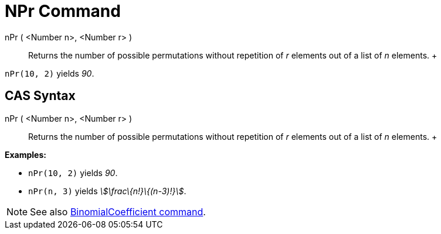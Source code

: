 = NPr Command

nPr ( <Number n>, <Number r> )::
  Returns the number of possible permutations without repetition of _r_ elements out of a list of _n_ elements.
  +

[EXAMPLE]

====

`nPr(10, 2)` yields _90_.

====

== [#CAS_Syntax]#CAS Syntax#

nPr ( <Number n>, <Number r> )::
  Returns the number of possible permutations without repetition of _r_ elements out of a list of _n_ elements.
  +

[EXAMPLE]

====

*Examples:*

* `nPr(10, 2)` yields _90_.
* `nPr(n, 3)` yields _stem:[\frac\{n!}\{(n-3)!}]_.

====

[NOTE]

====

See also xref:/commands/BinomialCoefficient_Command.adoc[BinomialCoefficient command].

====
